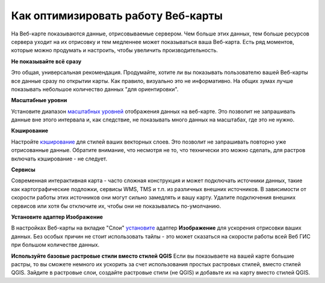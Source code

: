 .. sectionauthor:: Роман Гайнуллов <roman.gainullov@nextgis.ru>

.. _ngcom_webmap_optimize:

Как оптимизировать работу Веб-карты
===================================

На Веб-карте показываются данные, отрисовываемые сервером. Чем больше этих данных, тем больше ресурсов сервера уходит на их отрисовку и тем медленнее может показываться ваша Веб-карта. Есть ряд моментов, которые можно продумать и настроить, чтобы увеличить производительность.

**Не показывайте всё сразу**

Это общая, универсальная рекомендация. Продумайте, хотите ли вы показывать пользователю вашей Веб-карты все данные сразу по открытии карты. Как правило, визуально это не информативно. На общих зумах лучше показывать небольшое количество данных "для ориентировки".

**Масштабные уровни**

Установите диапазон `масштабных уровней <https://docs.nextgis.ru/docs_ngweb/source/webmaps_admin.html?highlight=%D0%BC%D0%B0%D1%81%D1%88%D1%82%D0%B0%D0%B1#admin-webmap-create-layers>`_ отображения данных на веб-карте.
Это позволит не запрашивать данные вне этого интервала и, как следствие, не показывать много данных на масштабах, где это не нужно.

**Кэширование**

Настройте `кэширование <https://docs.nextgis.ru/docs_ngweb/source/mapstyles.html#ngw-create-tile-cache>`_ для стилей ваших векторных слоев.
Это позволит не запрашивать повторно уже отрисованные данные. Обратите внимание, что несмотря не то, что технически это можно сделать, для растров включать кэширование - не следует.

**Сервисы**

Современная интерактивная карта - часто сложная конструкция и может подключать источники данных, такие как картографические подложки, сервисы WMS, TMS и т.п. из различных внешних источников. В зависимости от скорости работы этих источников они могут сильно замедлять и вашу карту. Удалите подключения внешних сервисов или хотя бы отключите их, чтобы они не показывались по-умолчанию.

**Установите адаптер Изображение**

В настройках Веб-карты на вкладке "Слои" `установите <https://docs.nextgis.ru/docs_ngweb/source/webmaps_admin.html?highlight=%D0%B0%D0%B4%D0%B0%D0%BF%D1%82%D0%B5%D1%80#admin-webmap-create-layers>`_ адаптер **Изображение** для ускорения отрисовки ваших данных. Без особых причин не стоит использовать тайлы - это может сказаться на скорости работы всей Веб ГИС при большом количестве данных.

**Используйте базовые растровые стили вместо стилей QGIS**
Если вы показываете на вашей карте большие растры, то вы сможете немного их ускорить за счет использования простых растровых стилей, вместо стилей QGIS. Зайдите в растровые слои, создайте растровые стили (не QGIS) и добавьте их на карту вместо стилей QGIS.
